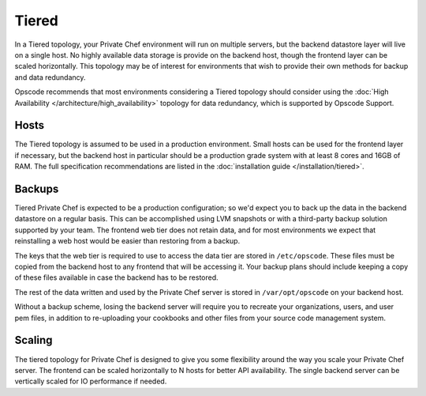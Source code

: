 .. index::
  single: tiered

==========
Tiered
==========

In a Tiered topology, your Private Chef environment will run on multiple servers, but the backend datastore layer will live on a single host. No highly available data storage is provide on the backend host, though the frontend layer can be scaled horizontally.  This topology may be of interest for environments that wish to provide their own methods for backup and data redundancy. 

Opscode recommends that most environments considering a Tiered topology should consider using the :doc:`High Availability </architecture/high_availability>` topology for data redundancy, which is supported by Opscode Support.

.. index::
  pair: tiered; hosts

Hosts
-----

The Tiered topology is assumed to be used in a production environment.  Small hosts can be used for the frontend layer if necessary, but the backend host in particular should be a production grade system with at least 8 cores and 16GB of RAM. The full specification recommendations are listed in the :doc:`installation guide </installation/tiered>`.

.. index::
  pair: tiered; backups

Backups
-------

Tiered Private Chef is expected to be a production configuration; so we'd expect you to back up the data in the backend datastore on a regular basis.  This can be accomplished using LVM snapshots or with a third-party backup solution supported by your team.  The frontend web tier does not retain data, and for most environments we expect that reinstalling a web host would be easier than restoring from a backup.

The keys that the web tier is required to use to access the data tier are stored in ``/etc/opscode``.  These files must be copied from the backend host to any frontend that will be accessing it.  Your backup plans should include keeping a copy of these files available in case the backend has to be restored.

The rest of the data written and used by the Private Chef server is stored in ``/var/opt/opscode`` on your backend host.

Without a backup scheme, losing the backend server will require you to recreate your organizations, users, and user pem files, in addition to re-uploading your cookbooks and other files from your source code management system.  

.. index:: 
  pair: tiered; scaling

Scaling
-------

The tiered topology for Private Chef is designed to give you some flexibility around the way you scale your Private Chef server.  The frontend can be scaled horizontally to N hosts for better API availability.  The single backend server can be vertically scaled for IO performance if needed.
